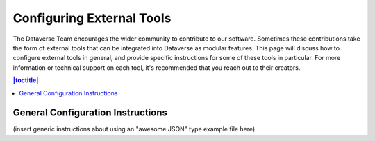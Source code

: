 Configuring External Tools
==========================

The Dataverse Team encourages the wider community to contribute to our software. Sometimes these contributions take the form of external tools that can be integrated into Dataverse as modular features. This page will discuss how to configure external tools in general, and provide specific instructions for some of these tools in particular. For more information or technical support on each tool, it's recommended that you reach out to their creators.

.. contents:: |toctitle|
  :local:

General Configuration Instructions
----------------------------------
(insert generic instructions about using an "awesome.JSON" type example file here)